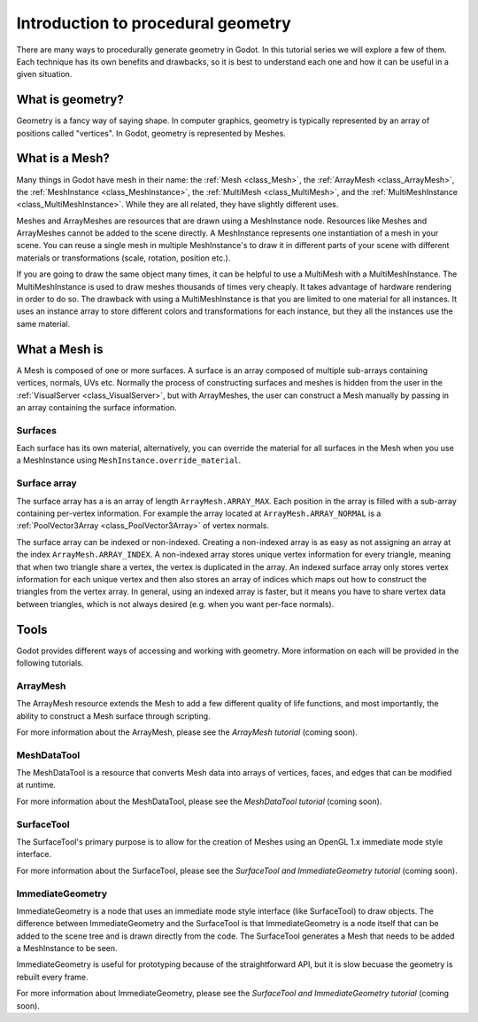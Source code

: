.. _doc_procedural_geometry_introduction:

Introduction to procedural geometry
===================================

There are many ways to procedurally generate geometry in Godot. In this tutorial series
we will explore a few of them. Each technique has its own benefits and drawbacks, so 
it is best to understand each one and how it can be useful in a given situation. 

What is geometry?
-----------------

Geometry is a fancy way of saying shape. In computer graphics, geometry is typically represented
by an array of positions called "vertices". In Godot, geometry is represented by Meshes.

What is a Mesh?
---------------

Many things in Godot have mesh in their name: the :ref:`Mesh <class_Mesh>`, the :ref:`ArrayMesh <class_ArrayMesh>`, 
the :ref:`MeshInstance <class_MeshInstance>`, the :ref:`MultiMesh <class_MultiMesh>`, and 
the :ref:`MultiMeshInstance <class_MultiMeshInstance>`. While they are all related, they have slightly different uses. 

Meshes and ArrayMeshes are resources that are drawn using a MeshInstance node. Resources like 
Meshes and ArrayMeshes cannot be added to the scene directly. A MeshInstance represents one 
instantiation of a mesh in your scene. You can reuse a single mesh in multiple MeshInstance's 
to draw it in different parts of your scene with different materials or transformations (scale, 
rotation, position etc.). 

If you are going to draw the same object many times, it can be helpful to use a MultiMesh with 
a MultiMeshInstance. The MultiMeshInstance is used to draw meshes thousands of times very 
cheaply. It takes advantage of hardware rendering in order to do so. The drawback with 
using a MultiMeshInstance is that you are limited to one material for all instances. It uses an
instance array to store different colors and transformations for each instance, but they all the
instances use the same material.

What a Mesh is
--------------

A Mesh is composed of one or more surfaces. A surface is an array composed of multiple sub-arrays
containing vertices, normals, UVs etc. Normally the process of constructing surfaces and meshes is
hidden from the user in the :ref:`VisualServer <class_VisualServer>`, but with ArrayMeshes, the user can construct a Mesh
manually by passing in an array containing the surface information.

Surfaces
^^^^^^^^

Each surface has its own material, alternatively, you can override the material for all surfaces
in the Mesh when you use a MeshInstance using ``MeshInstance.override_material``.

Surface array
^^^^^^^^^^^^^

The surface array has a is an array of length ``ArrayMesh.ARRAY_MAX``. Each position in the array is
filled with a sub-array containing per-vertex information. For example the array located at 
``ArrayMesh.ARRAY_NORMAL`` is a :ref:`PoolVector3Array <class_PoolVector3Array>` of vertex normals. 

The surface array can be indexed or non-indexed. Creating a non-indexed array is as easy as not assigning
an array at the index ``ArrayMesh.ARRAY_INDEX``. A non-indexed array stores unique vertex information for
every triangle, meaning that when two triangle share a vertex, the vertex is duplicated in the array. An 
indexed surface array only stores vertex information for each unique vertex and then also stores an array 
of indices which maps out how to construct the triangles from the vertex array. In general, using an indexed 
array is faster, but it means you have to share vertex data between triangles, which is not always desired 
(e.g. when you want per-face normals).

Tools
-----

Godot provides different ways of accessing and working with geometry. More information on each will
be provided in the following tutorials.

ArrayMesh
^^^^^^^^^

The ArrayMesh resource extends the Mesh to add a few different quality of life functions, and most 
importantly, the ability to construct a Mesh surface through scripting.

For more information about the ArrayMesh, please see the `ArrayMesh tutorial` (coming soon).

MeshDataTool
^^^^^^^^^^^^

The MeshDataTool is a resource that converts Mesh data into arrays of vertices, faces, and edges that can 
be modified at runtime.

For more information about the MeshDataTool, please see the `MeshDataTool tutorial` (coming soon).

SurfaceTool
^^^^^^^^^^^

The SurfaceTool's primary purpose is to allow for the creation of Meshes using an OpenGL 1.x immediate mode style 
interface. 

For more information about the SurfaceTool, please see the `SurfaceTool and ImmediateGeometry tutorial` (coming soon).

ImmediateGeometry
^^^^^^^^^^^^^^^^^

ImmediateGeometry is a node that uses an immediate mode style interface (like SurfaceTool) to draw objects. The
difference between ImmediateGeometry and the SurfaceTool is that ImmediateGeometry is a node itself that can be
added to the scene tree and is drawn directly from the code. The SurfaceTool generates a Mesh that needs to be added 
a MeshInstance to be seen. 

ImmediateGeometry is useful for prototyping because of the straightforward API, but it is slow becuase the geometry
is rebuilt every frame. 

For more information about ImmediateGeometry, please see the `SurfaceTool and ImmediateGeometry tutorial` (coming soon).
